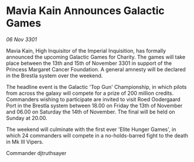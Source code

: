 * Mavia Kain Announces Galactic Games

/06 Nov 3301/

Mavia Kain, High Inquisitor of the Imperial Inquisition, has formally announced the upcoming Galactic Games for Charity. The games will take place between the 13th and 15th of November 3301 in support of the Princess Margaret Cancer Foundation. A general amnesty will be declared in the Brestla system over the weekend. 

The headline event is the Galactic 'Top Gun' Championship, in which pilots from across the galaxy will compete for a prize of 200 million credits. Commanders wishing to participate are invited to visit Roed Oodergaard Port in the Brestla system between 18.00 on Friday the 13th of November and 06.00 on Saturday the 14th of November. The final will be held on Sunday at 20.00. 

The weekend will culminate with the first ever 'Elite Hunger Games', in which 24 commanders will compete in a no-holds-barred fight to the death in Mk III Vipers. 

Commander djtruthsayer